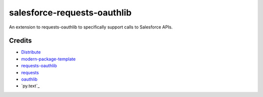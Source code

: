 salesforce-requests-oauthlib
==========================

An extension to requests-oauthlib to specifically support calls to Salesforce APIs.


Credits
-------

- `Distribute`_
- `modern-package-template`_
- `requests-oauthlib`_
- `requests`_
- `oauthlib`_
- `py.text`_

.. _Distribute: http://pypi.python.org/pypi/distribute
.. _`modern-package-template`: http://pypi.python.org/pypi/modern-package-template
.. _`requests-oauthlib`: https://pypi.python.org/pypi/requests-oauthlib
.. _`requests`: https://pypi.python.org/pypi/requests
.. _`oauthlib`: https://pypi.python.org/pypi/oauthlib
.. _`py.test`: http://doc.pytest.org/en/latest/index.html
